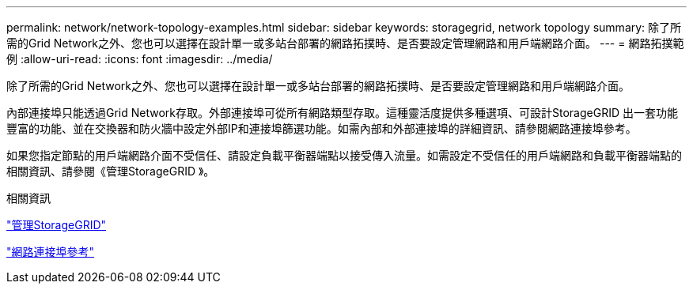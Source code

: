 ---
permalink: network/network-topology-examples.html 
sidebar: sidebar 
keywords: storagegrid, network topology 
summary: 除了所需的Grid Network之外、您也可以選擇在設計單一或多站台部署的網路拓撲時、是否要設定管理網路和用戶端網路介面。 
---
= 網路拓撲範例
:allow-uri-read: 
:icons: font
:imagesdir: ../media/


[role="lead"]
除了所需的Grid Network之外、您也可以選擇在設計單一或多站台部署的網路拓撲時、是否要設定管理網路和用戶端網路介面。

內部連接埠只能透過Grid Network存取。外部連接埠可從所有網路類型存取。這種靈活度提供多種選項、可設計StorageGRID 出一套功能豐富的功能、並在交換器和防火牆中設定外部IP和連接埠篩選功能。如需內部和外部連接埠的詳細資訊、請參閱網路連接埠參考。

如果您指定節點的用戶端網路介面不受信任、請設定負載平衡器端點以接受傳入流量。如需設定不受信任的用戶端網路和負載平衡器端點的相關資訊、請參閱《管理StorageGRID 》。

.相關資訊
link:../admin/index.html["管理StorageGRID"]

link:network-port-reference.html["網路連接埠參考"]
